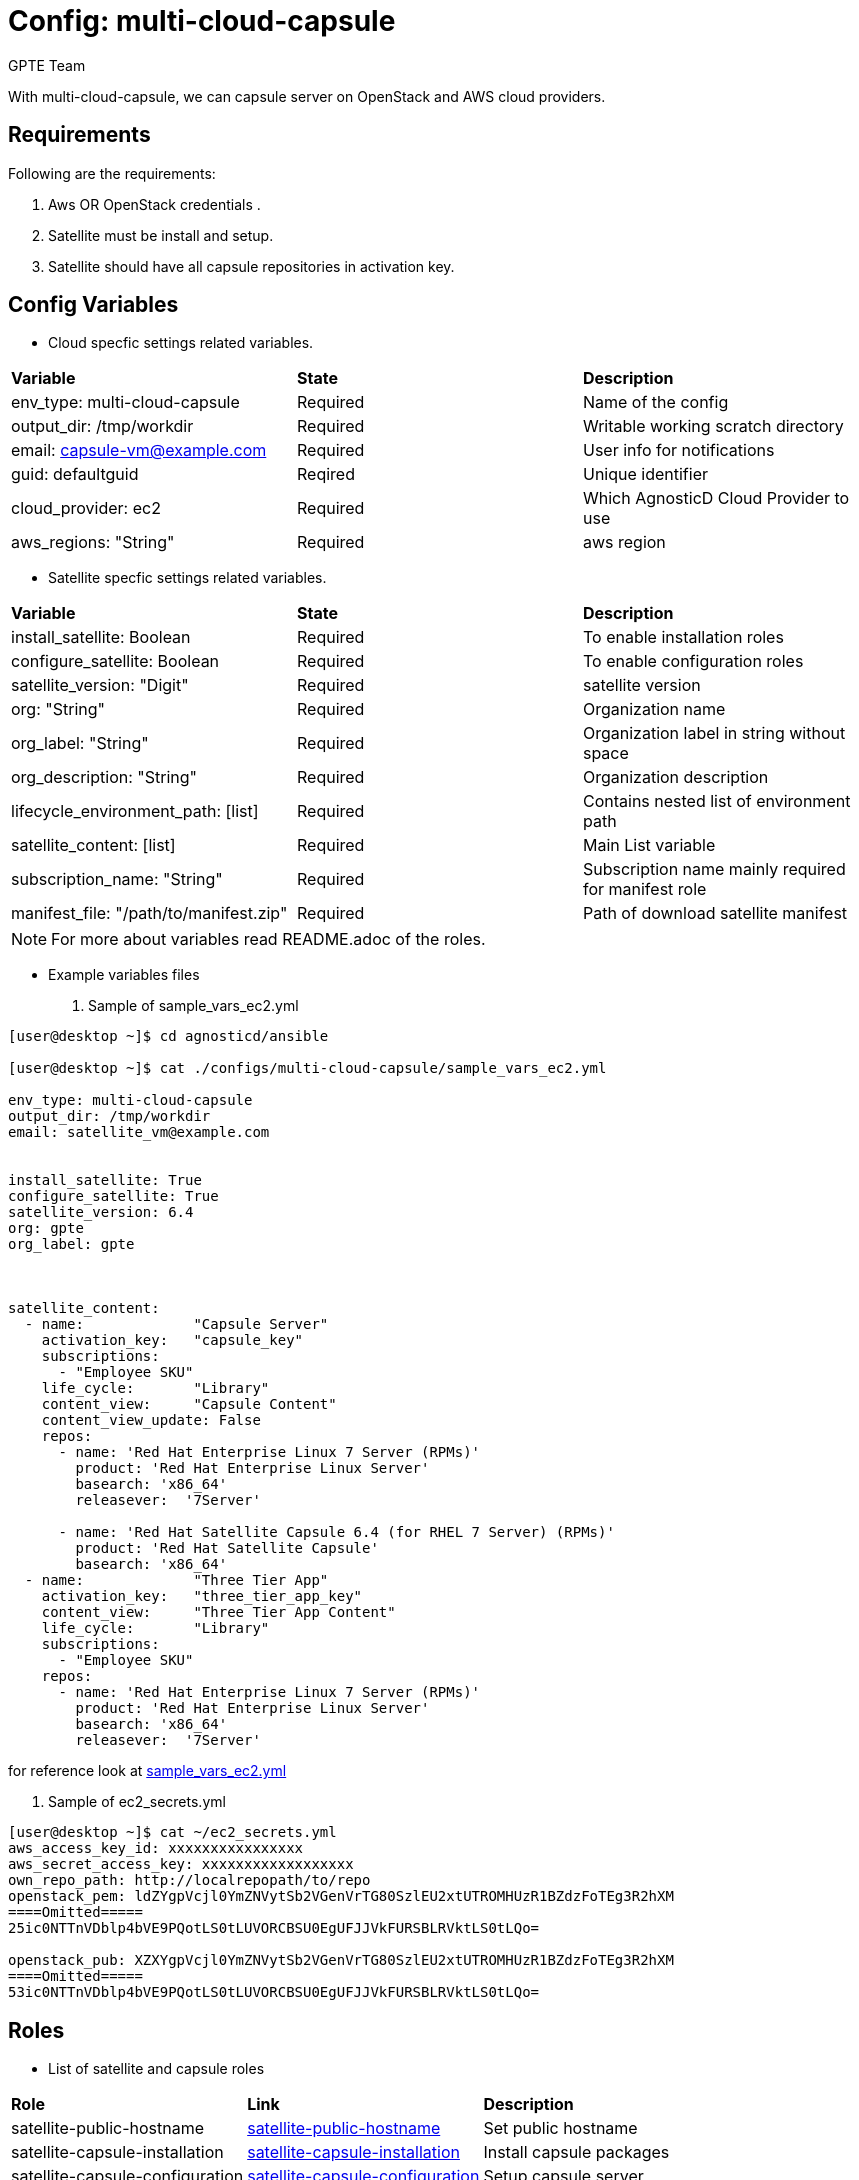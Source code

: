 :config: multi-cloud-capsule
:author: GPTE Team
:tag1: install_capsule
:tag2: configure_capsule



Config: {config}
===============

With {config}, we can capsule server on OpenStack and AWS cloud providers.


Requirements
------------

Following are the requirements:

. Aws OR OpenStack credentials .
. Satellite must be install and setup.
. Satellite should have all capsule repositories in activation key. 

 

Config Variables
----------------

* Cloud specfic settings related variables.

|===
|*Variable* | *State* |*Description*
| env_type: multi-cloud-capsule |Required | Name of the config
| output_dir: /tmp/workdir |Required | Writable working scratch directory
| email: capsule-vm@example.com |Required |  User info for notifications
| guid: defaultguid | Reqired |Unique identifier
| cloud_provider: ec2 |Required        | Which AgnosticD Cloud Provider to use
|aws_regions: "String" |Required | aws region
|===


* Satellite specfic settings related variables.

|===
|*Variable* | *State* |*Description*
|install_satellite: Boolean   |Required | To enable installation roles
|configure_satellite: Boolean |Required | To enable configuration roles
|satellite_version: "Digit" |Required |satellite version
|org: "String" |Required |Organization name
|org_label: "String" |Required | Organization label in string without space
|org_description: "String" |Required | Organization description
|lifecycle_environment_path: [list] |Required | Contains nested list of environment path
|satellite_content: [list] |Required | Main List variable
|subscription_name: "String" |Required | Subscription name mainly required for manifest role
| manifest_file: "/path/to/manifest.zip" |Required | Path of download satellite manifest
|===

[NOTE] 
For more about variables read README.adoc of the roles.
    
* Example variables files

. Sample of sample_vars_ec2.yml
[source=text]
----
[user@desktop ~]$ cd agnosticd/ansible

[user@desktop ~]$ cat ./configs/multi-cloud-capsule/sample_vars_ec2.yml

env_type: multi-cloud-capsule      
output_dir: /tmp/workdir               
email: satellite_vm@example.com 


install_satellite: True
configure_satellite: True 
satellite_version: 6.4
org: gpte
org_label: gpte



satellite_content:
  - name:             "Capsule Server"
    activation_key:   "capsule_key"
    subscriptions:
      - "Employee SKU"
    life_cycle:       "Library"
    content_view:     "Capsule Content"
    content_view_update: False
    repos:  
      - name: 'Red Hat Enterprise Linux 7 Server (RPMs)' 
        product: 'Red Hat Enterprise Linux Server' 
        basearch: 'x86_64'
        releasever:  '7Server'
        
      - name: 'Red Hat Satellite Capsule 6.4 (for RHEL 7 Server) (RPMs)'
        product: 'Red Hat Satellite Capsule' 
        basearch: 'x86_64'
  - name:             "Three Tier App"
    activation_key:   "three_tier_app_key"
    content_view:     "Three Tier App Content"
    life_cycle:       "Library"
    subscriptions:
      - "Employee SKU"
    repos: 
      - name: 'Red Hat Enterprise Linux 7 Server (RPMs)' 
        product: 'Red Hat Enterprise Linux Server' 
        basearch: 'x86_64'
        releasever:  '7Server'    
----
for reference look at link:sample_vars_ec2.yml[]  

. Sample of ec2_secrets.yml
[source=text]
----
[user@desktop ~]$ cat ~/ec2_secrets.yml
aws_access_key_id: xxxxxxxxxxxxxxxx
aws_secret_access_key: xxxxxxxxxxxxxxxxxx
own_repo_path: http://localrepopath/to/repo
openstack_pem: ldZYgpVcjl0YmZNVytSb2VGenVrTG80SzlEU2xtUTROMHUzR1BZdzFoTEg3R2hXM
====Omitted=====
25ic0NTTnVDblp4bVE9PQotLS0tLUVORCBSU0EgUFJJVkFURSBLRVktLS0tLQo=

openstack_pub: XZXYgpVcjl0YmZNVytSb2VGenVrTG80SzlEU2xtUTROMHUzR1BZdzFoTEg3R2hXM
====Omitted=====
53ic0NTTnVDblp4bVE9PQotLS0tLUVORCBSU0EgUFJJVkFURSBLRVktLS0tLQo=
----



Roles
-----

* List of satellite and capsule roles


|===
|*Role*| *Link* | *Description*
|satellite-public-hostname | link:../../roles/satellite-public-hostname[satellite-public-hostname] | Set public hostname
|satellite-capsule-installation |link:../../roles/satellite-capsule-installation[satellite-capsule-installation]  | Install capsule packages
|satellite-capsule-configuration | link:../../roles/satellite-capsule-configuration[satellite-capsule-configuration] | Setup capsule server
|===

Tags
---

|===
|{tag1} |Consistent tag for all capsule installation roles
|{tag2} |Consistent tag for all capsule configuration roles
|===

* Example tags

----
## Tagged jobs
ansible-playbook playbook.yml --tags configure_capsule

## Skip tagged jobs
ansible-playbook playbook.yml --skip-tags install_capsule
----

Example to run config 
---------------------

How to use config (for instance, with variables passed in playbook).

[source=text]
----
[user@desktop ~]$ cd agnosticd/ansible

[user@desktop ~]$ ansible-playbook  main.yml \
  -e @./configs/multi-cloud-capsule/sample_vars_ec2.yml \
  -e @~/ec2_secrets.yml \
  -e guid=defaultguid  \
  -e satellite_admin=admin \
  -e 'satellite_admin_password=changeme' \
  -e manifest_file=/path/to/manifest_satellite_6.4.zip
----

Example to stop environment 
---------------------------

[source=text]
----
[user@desktop ~]$ cd agnosticd/ansible

[user@desktop ~]$ ansible-playbook  ./configs/multi-cloud-capsule/stop.yml \
  -e @./configs/multi-cloud-capsule/sample_vars_ec2.yml \
  -e @~/ec2_secrets.yml \
  -e guid=defaultguid  
----

Example to start environment 
---------------------------

[source=text]
----
[user@desktop ~]$ cd agnosticd/ansible

[user@desktop ~]$ ansible-playbook  ./configs/multi-cloud-capsule/start.yml \
  -e @./configs/multi-cloud-capsule/sample_vars_ec2.yml \
  -e @~/ec2_secrets.yml \
  -e guid=defaultguid  
----

Example to destroy environment 
------------------------------

[source=text]
----
[user@desktop ~]$ cd agnosticd/ansible

[user@desktop ~]$ ansible-playbook  ./configs/multi-cloud-capsule/destroy.yml \
  -e @./configs/multi-cloud-capsule/sample_vars_ec2.yml \
  -e @~/ec2_secrets.yml \
  -e guid=defaultguid 
----




Author Information
------------------

{author}
